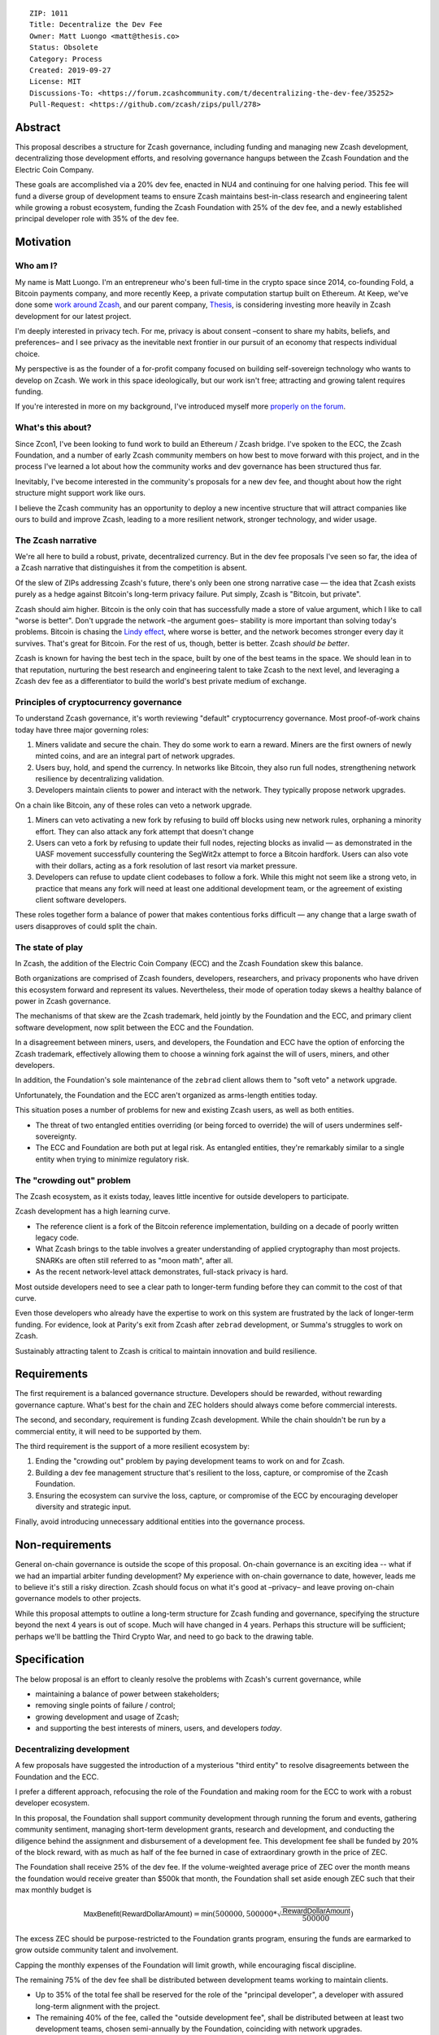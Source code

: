 ::

  ZIP: 1011
  Title: Decentralize the Dev Fee
  Owner: Matt Luongo <matt@thesis.co>
  Status: Obsolete
  Category: Process
  Created: 2019-09-27
  License: MIT
  Discussions-To: <https://forum.zcashcommunity.com/t/decentralizing-the-dev-fee/35252>
  Pull-Request: <https://github.com/zcash/zips/pull/278>


Abstract
========

This proposal describes a structure for Zcash governance, including funding
and managing new Zcash development, decentralizing those development efforts,
and resolving governance hangups between the Zcash Foundation and the Electric
Coin Company.

These goals are accomplished via a 20% dev fee, enacted in NU4 and continuing
for one halving period. This fee will fund a diverse group of development
teams to ensure Zcash maintains best-in-class research and engineering talent
while growing a robust ecosystem, funding the Zcash Foundation with 25% of
the dev fee, and a newly established principal developer role with 35% of the
dev fee.


Motivation
==========

Who am I?
---------

My name is Matt Luongo. I'm an entrepreneur who's been full-time in the crypto
space since 2014, co-founding Fold, a Bitcoin payments company, and more
recently Keep, a private computation startup built on Ethereum. At Keep, we've
done some `work around Zcash <https://github.com/ethereum/EIPs/pull/2129>`_,
and our parent company, `Thesis`_, is considering investing more heavily in
Zcash development for our latest project.

I'm deeply interested in privacy tech. For me, privacy is about consent
–consent to share my habits, beliefs, and preferences– and I see privacy as
the inevitable next frontier in our pursuit of an economy that respects
individual choice.

My perspective is as the founder of a for-profit company focused on building
self-sovereign technology who wants to develop on Zcash. We work in this space
ideologically, but our work isn't free; attracting and growing talent requires
funding.

If you're interested in more on my background, I've introduced myself more
`properly on the forum
<https://forum.zcashcommunity.com/t/introducing-matt-luongo-from-keep/34947>`_.

What's this about?
------------------

Since Zcon1, I've been looking to fund work to build an Ethereum / Zcash
bridge. I've spoken to the ECC, the Zcash Foundation, and a number of early
Zcash community members on how best to move forward with this project, and in
the process I've learned a lot about how the community works and dev
governance has been structured thus far.

Inevitably, I've become interested in the community's proposals for a new dev
fee, and thought about how the right structure might support work like ours.

I believe the Zcash community has an opportunity to deploy a new incentive
structure that will attract companies like ours to build and improve Zcash,
leading to a more resilient network, stronger technology, and wider usage.

The Zcash narrative
-------------------

We're all here to build a robust, private, decentralized currency. But in the
dev fee proposals I've seen so far, the idea of a Zcash narrative that
distinguishes it from the competition is absent.

Of the slew of ZIPs addressing Zcash's future, there's only been one strong
narrative case — the idea that Zcash exists purely as a hedge against Bitcoin's
long-term privacy failure. Put simply, Zcash is "Bitcoin, but private".

Zcash should aim higher. Bitcoin is the only coin that has successfully made a
store of value argument, which I like to call "worse is better". Don't upgrade
the network –the argument goes– stability is more important than solving
today's problems. Bitcoin is chasing the `Lindy effect
<https://en.wikipedia.org/wiki/Lindy_effect>`_, where worse is better, and the
network becomes stronger every day it survives. That's great for Bitcoin.
For the rest of us, though, better is better. Zcash *should be better*.

Zcash is known for having the best tech in the space, built by one of the best
teams in the space. We should lean in to that reputation, nurturing the best
research and engineering talent to take Zcash to the next level, and
leveraging a Zcash dev fee as a differentiator to build the world's best
private medium of exchange.

Principles of cryptocurrency governance
---------------------------------------

To understand Zcash governance, it's worth reviewing "default" cryptocurrency
governance. Most proof-of-work chains today have three major governing roles:

1. Miners validate and secure the chain. They do some work to earn a reward.
   Miners are the first owners of newly minted coins, and are an integral part
   of network upgrades.
2. Users buy, hold, and spend the currency. In networks like Bitcoin, they
   also run full nodes, strengthening network resilience by decentralizing
   validation.
3. Developers maintain clients to power and interact with the network. They
   typically propose network upgrades.

On a chain like Bitcoin, any of these roles can veto a network upgrade.

1. Miners can veto activating a new fork by refusing to build off blocks using
   new network rules, orphaning a minority effort. They can also attack any
   fork attempt that doesn't change
2. Users can veto a fork by refusing to update their full nodes, rejecting
   blocks as invalid — as demonstrated in the UASF movement successfully
   countering the SegWit2x attempt to force a Bitcoin hardfork. Users can also
   vote with their dollars, acting as a fork resolution of last resort via
   market pressure.
3. Developers can refuse to update client codebases to follow a fork. While
   this might not seem like a strong veto, in practice that means any fork
   will need at least one additional development team, or the agreement of
   existing client software developers.

These roles together form a balance of power that makes contentious forks
difficult — any change that a large swath of users disapproves of could split
the chain.

The state of play
-----------------

In Zcash, the addition of the Electric Coin Company (ECC) and the Zcash
Foundation skew this balance.

Both organizations are comprised of Zcash founders, developers, researchers,
and privacy proponents who have driven this ecosystem forward and represent
its values. Nevertheless, their mode of operation today skews a healthy
balance of power in Zcash governance.

The mechanisms of that skew are the Zcash trademark, held jointly by the
Foundation and the ECC, and primary client software development, now split
between the ECC and the Foundation.

In a disagreement between miners, users, and developers, the Foundation and
ECC have the option of enforcing the Zcash trademark, effectively allowing
them to choose a winning fork against the will of users, miners, and other
developers.

In addition, the Foundation's sole maintenance of the ``zebrad`` client
allows them to "soft veto" a network upgrade.

Unfortunately, the Foundation and the ECC aren't organized as arms-length
entities today.

This situation poses a number of problems for new and existing Zcash users,
as well as both entities.

* The threat of two entangled entities overriding (or being forced to
  override) the will of users undermines self-sovereignty.
* The ECC and Foundation are both put at legal risk. As entangled entities,
  they're remarkably similar to a single entity when trying to minimize
  regulatory risk.

The "crowding out" problem
--------------------------

The Zcash ecosystem, as it exists today, leaves little incentive for outside
developers to participate.

Zcash development has a high learning curve.

* The reference client is a fork of the Bitcoin reference implementation,
  building on a decade of poorly written legacy code.
* What Zcash brings to the table involves a greater understanding of applied
  cryptography than most projects. SNARKs are often still referred to as
  "moon math", after all.
* As the recent network-level attack demonstrates, full-stack privacy is hard.

Most outside developers need to see a clear path to longer-term funding before
they can commit to the cost of that curve.

Even those developers who already have the expertise to work on this system
are frustrated by the lack of longer-term funding. For evidence, look at
Parity's exit from Zcash after ``zebrad`` development, or Summa's struggles
to work on Zcash.

Sustainably attracting talent to Zcash is critical to maintain innovation and
build resilience.


Requirements
============

The first requirement is a balanced governance structure. Developers should be
rewarded, without rewarding governance capture.  What's best for the chain and
ZEC holders should always come before commercial interests.

The second, and secondary, requirement is funding Zcash development. While the
chain shouldn't be run by a commercial entity, it will need to be supported by
them.

The third requirement is the support of a more resilient ecosystem by:

1. Ending the "crowding out" problem by paying development teams to work on
   and for Zcash.
2. Building a dev fee management structure that's resilient to the loss,
   capture, or compromise of the Zcash Foundation.
3. Ensuring the ecosystem can survive the loss, capture, or compromise of the
   ECC by encouraging developer diversity and strategic input.

Finally, avoid introducing unnecessary additional entities into the governance
process.


Non-requirements
================

General on-chain governance is outside the scope of this proposal. On-chain
governance is an exciting idea -- what if we had an impartial arbiter funding
development?  My experience with on-chain governance to date, however, leads
me to believe it's still a risky direction. Zcash should focus on what it's
good at –privacy– and leave proving on-chain governance models to other
projects.

While this proposal attempts to outline a long-term structure for Zcash
funding and governance, specifying the structure beyond the next 4 years is
out of scope. Much will have changed in 4 years. Perhaps this structure will
be sufficient; perhaps we'll be battling the Third Crypto War, and need to go
back to the drawing table.


Specification
=============

The below proposal is an effort to cleanly resolve the problems with Zcash's
current governance, while

* maintaining a balance of power between stakeholders;
* removing single points of failure / control;
* growing development and usage of Zcash;
* and supporting the best interests of miners, users, and developers *today*.

Decentralizing development
--------------------------

A few proposals have suggested the introduction of a mysterious "third entity"
to resolve disagreements between the Foundation and the ECC.

I prefer a different approach, refocusing the role of the Foundation and
making room for the ECC to work with a robust developer ecosystem.

In this proposal, the Foundation shall support community development through
running the forum and events, gathering community sentiment, managing
short-term development grants, research and development, and conducting the
diligence behind the assignment and disbursement of a development fee. This
development fee shall be funded by 20% of the block reward, with as much as
half of the fee burned in case of extraordinary growth in the price of ZEC.

The Foundation shall receive 25% of the dev fee. If the volume-weighted
average price of ZEC over the month means the foundation would receive greater
than $500k that month, the Foundation shall set aside enough ZEC such that
their max monthly budget is

.. math::

  \mathsf{MaxBenefit}(\mathsf{RewardDollarAmount}) = \mathsf{min}\left(500000, 500000 * \sqrt{\frac{\mathsf{RewardDollarAmount}}{500000}}\right)

The excess ZEC should be purpose-restricted to the Foundation grants program,
ensuring the funds are earmarked to grow outside community talent and
involvement.

Capping the monthly expenses of the Foundation will limit growth, while
encouraging fiscal discipline.

The remaining 75% of the dev fee shall be distributed between development
teams working to maintain clients.

* Up to 35% of the total fee shall be reserved for the role of the "principal
  developer", a developer with assured long-term alignment with the project.
* The remaining 40% of the fee, called the "outside development fee", shall
  be distributed between at least two development teams, chosen semi-annually
  by the Foundation, coinciding with network upgrades.

Prior to each network upgrade, the Foundation shall recommend a list of
addresses and a total number of ZEC per block each address is meant to receive
from the dev fee. The recommendation will be "ratified" by the miners as the
network upgrade activates.

The role of dev fee recipients
------------------------------

Dev fee recipients are distinguished from grant recipients in the scope and
timelines of their work, as well as the specificity of direction. The intent
is to allow teams to focus on a core competency, while encouraging research
and adjacent work.

Dev fee recipients are chosen semi-annually by the Foundation based on their
ability to move Zcash forward. Recipients will typically be development teams,
though "full stack" teams that can communicate well with the community, expand
Zcash usage, and widely share their work should be advantaged.

Recipients shall submit quarterly plans to the community for their efforts, as
well as monthly progress updates.

All work funded by the dev fee will be open source, under licenses compatible
with the existing Zcash clients.

Though the Foundation shall periodically judge the efficacy of dev fee
recipients, deciding on and driving roadmaps for Zcash is the role of dev fee
recipients, in partnership with the community. This role is neatly balanced
by users running full nodes and miners, either of which can veto a network
upgrade.

While dev fee recipients are not required to work exclusively on Zcash,
considering the nature of their work, recipients must guarantee they aren't
obliged to the interests of competing projects.

The role of the principal developer
-----------------------------------

The role of the principal developer is as a "first among equals" amongst the
dev fee recipients.

The principal developer shall make a number of guarantees.

1. Zcash shall be their exclusive focus, submitting financials periodically to
   the Foundation as assurance.
2. They shall maintain a well-run board and employ a qualified CFO.
3. In addition to the existing open-source requirements, they shall agree to
   assign any patents relevant to Zcash to the Foundation.

In exchange, the principal developer is granted an indefinite minimum dev fee
allocation of 20%, with a maximum allocation of 35% of the total fee, as
recommended annually by the Foundation.

The principal developer will have a wide remit to pursue longer-term research
relevant to Zcash, though it will submit the same plans required of other
recipients. The principal developer will only be recommended for removal by
the Foundation in extraordinary circumstances, including reneging on the above
guarantees or extreme negligence.

Minimum viable Foundation
-------------------------

To manage the dev fee and fulfill its community and diligence duties, the
Foundation shall maintain a board of 5 independent members. Rather than the
structure in the current bylaws, the board will consist of

* 1 seat voted on periodically by ZEC holders directly.
* 1 seat representing a newly created research advisory board, whose primary
  role will be technical diligence of potential recipients of the dev fee.
* 1 seat for a member of the investment community.
* 2 seats elected by the board, as the board is currently selected according
  to the bylaws. The board's discretion here means these could be selected via
  a community election, or via the remaining 3 seats' direct vote.

The Foundation requires a professional board. Board member selection should
heavily favor candidates with existing formal public or private sector board
experience.

Board seats should rotate periodically, while maintaining long enough terms
and overlap for consistent governance.

Each board member should bring a unique network and set of skills to bear to
increase the impact of the Foundation.

No board members shall have an ongoing commercial interest in any recipients
of the dev fee.

Considering their expertise, the Foundation shall deliver a transition plan,
including a board election schedule and report on the feasibility of a future
coin vote process to determine a board seat.

The ECC as the principal developer
----------------------------------

I propose that the ECC be considered as the initial principal developer,
receiving an indefinite dev fee allocation in exchange for their exclusive
focus on Zcash research and development, and assigning all patents and marks
relevant to Zcash to the Foundation.

I believe this arrangement is best for the Zcash ecosystem, and with proper
management of funds, should satisfy the ongoing needs of the ECC.

The dev call
------------

The Foundation shall organize a bi-weekly call for all dev fee recipients and
other third party developers. The call will be live-streamed for community
participation, though the speaking participants will be invite only. At a
minimum, a single representative from each dev fee recipient should attend.

The Foundation shall also maintain a simple chat solution for development of
the protocol. While the chat logs should be publicly viewable, it need not be
open to public participation.

Moving forward
--------------

I believe this proposal can form the basis for a new way forward for Zcash —
a robust, decentralized ecosystem with fair governance. I also hope it can
bring together the stakeholders in this discussion, and allow us to get back
to why we're all here — to protect the world's financial privacy.

I look forward to feedback on GitHub and the Zcash forum.


Disclosures
===========

In the interest of transparency, I'd like to make a few professional
disclosures.

I'm the largest shareholder of Thesis_, the parent company and studio behind
Fold_ and Keep_. Thesis is a for-profit company that might benefit from this
proposal as a dev fee recipient. While today I maintain exclusive control of
Thesis, the company has taken outside investment in the past.

As far as my financial interest in Zcash, I've held a small amount of ZEC
since shortly after launch. I'm in the process of building my personal ZEC
position, as well as a position at Thesis.

.. _Thesis: https://thesis.co
.. _Fold: https://foldapp.com
.. _Keep: https://keep.network


Acknowledgements
================

Thanks to my friends and colleagues Carolyn_, Laura_, Josh_, James_, Corbin_,
and Antonio_ for early review of the text this proposal.

.. _Carolyn: https://twitter.com/CReckhow
.. _Laura: https://twitter.com/LauraWallendal
.. _Josh: https://twitter.com/JoshSRosenblatt
.. _James: https://twitter.com/_prestwich
.. _Corbin: https://twitter.com/CorbinPon
.. _Antonio: https://github.com/shadowfiend

Thanks to my fellow dev fund ZIP authors, `Avichal Garg`_ at Electric Capital,
`Antoinette Marie`_, `Josh Cincinnati, ED`_ at the Zcash Foundation,
`Jacob Phillips`_ at Autonomous Partners, `Andrew Miller`_, `Chris Burniske`_,
`Eran Tromer`_, and the fellows at `Blocktown`_, each of whose ideas
influenced this proposal.  And of course, thanks to `Sonya Mann`_ and the
Foundation for coordinating discussions around these different proposals.

.. _Avichal Garg: https://forum.zcashcommunity.com/t/dev-fund-proposal-5-entity-strategic-council-approach/34801
.. _Antoinette Marie: https://forum.zcashcommunity.com/t/zcash-dev-fund-results-based-financing-equity-proposal-amendment/35052/31
.. _Josh Cincinnati, ED: https://forum.zcashcommunity.com/t/a-grand-compromise-synthesis-zip-proposal/34812
.. _Jacob Phillips: https://forum.zcashcommunity.com/t/asp-founders-reward-positioning-support-for-avichal-garg-s-proposal-with-amendments/35184
.. _Andrew Miller: https://forum.zcashcommunity.com/t/dev-fund-proposal-miner-directed-dev-fund-was-20-to-any-combination-of-ecc-zfnd-parity-or-burn/33864
.. _Blocktown: https://forum.zcashcommunity.com/t/blocktown-development-fund-proposal-10-to-a-2-of-3-multisig-with-community-involved-third-entity/34782
.. _Chris Burniske: https://twitter.com/cburniske
.. _Eran Tromer: https://forum.zcashcommunity.com/t/dev-fund-proposal-dev-fund-to-ecc-zfnd-major-grants/35364/15
.. _Sonya Mann: https://github.com/sonyamann

Outside ongoing discussions in the forum and with other ZIP authors, I've
spoken with a number of prominent community members while developing this
proposal, though none were provided early access to the text of the proposal.
I appreciated the thoughtful discussions with `Josh Cincinnati`_,
`Zooko Wilcox`_, `Josh Swihart`_, `Ian Miers`_, and others.

.. _Josh Cincinnati: https://twitter.com/acityinohio
.. _Zooko Wilcox: https://twitter.com/zooko
.. _Josh Swihart: https://twitter.com/jswihart
.. _Ian Miers: https://twitter.com/secparam

